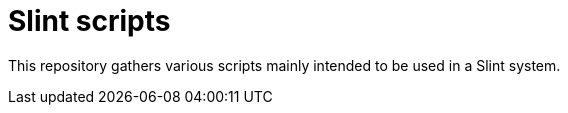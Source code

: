 =  Slint scripts

This repository gathers various scripts mainly intended to be used in a Slint system.